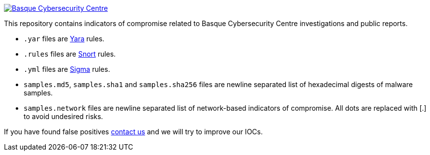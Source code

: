image::https://www.basquecybersecurity.eus/assets/img/logo1-default.png["Basque Cybersecurity Centre"], link=https://www.basquecybersecurity.eus]

This repository contains indicators of compromise related to Basque Cybersecurity Centre investigations and public reports.

* `.yar` files are http://plusvic.github.io/yara/[Yara] rules.
* `.rules` files are http://snort.org/[Snort] rules.
* `.yml` files are https://github.com/Neo23x0/sigma[Sigma] rules.
* `samples.md5`, `samples.sha1` and `samples.sha256` files are newline
  separated list of hexadecimal digests of malware samples.
* `samples.network` files are newline separated list of network-based
  indicators of compromise. All dots are replaced with [.] to avoid undesired risks.


If you have found false positives https://www.basquecybersecurity.eus/es/bcsc/contacto/[contact us]
  and we will try to improve our IOCs.